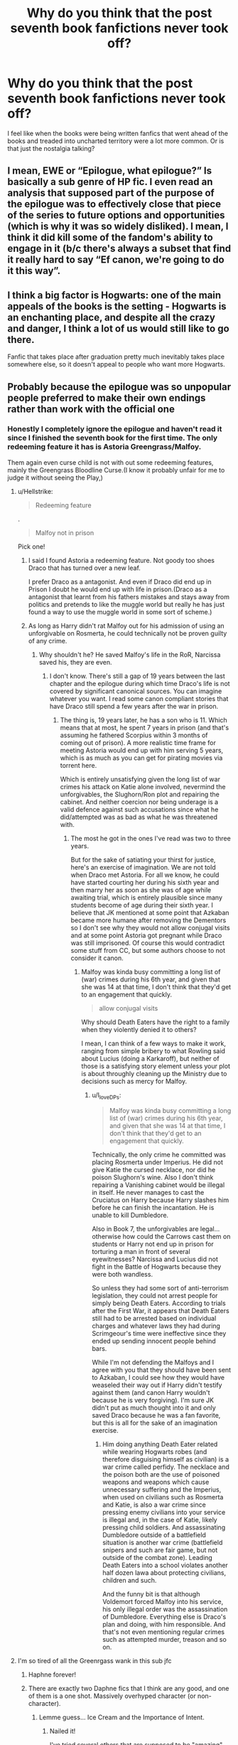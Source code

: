 #+TITLE: Why do you think that the post seventh book fanfictions never took off?

* Why do you think that the post seventh book fanfictions never took off?
:PROPERTIES:
:Author: Call0013
:Score: 20
:DateUnix: 1597936874.0
:DateShort: 2020-Aug-20
:FlairText: Discussion
:END:
I feel like when the books were being written fanfics that went ahead of the books and treaded into uncharted territory were a lot more common. Or is that just the nostalgia talking?


** I mean, EWE or “Epilogue, what epilogue?” Is basically a sub genre of HP fic. I even read an analysis that supposed part of the purpose of the epilogue was to effectively close that piece of the series to future options and opportunities (which is why it was so widely disliked). I mean, I think it did kill some of the fandom's ability to engage in it (b/c there's always a subset that find it really hard to say “Ef canon, we're going to do it this way”.
:PROPERTIES:
:Author: KimeraGoldEyes
:Score: 30
:DateUnix: 1597946314.0
:DateShort: 2020-Aug-20
:END:


** I think a big factor is Hogwarts: one of the main appeals of the books is the setting - Hogwarts is an enchanting place, and despite all the crazy and danger, I think a lot of us would still like to go there.

Fanfic that takes place after graduation pretty much inevitably takes place somewhere else, so it doesn't appeal to people who want more Hogwarts.
:PROPERTIES:
:Author: jmartkdr
:Score: 20
:DateUnix: 1597941307.0
:DateShort: 2020-Aug-20
:END:


** Probably because the epilogue was so unpopular people preferred to make their own endings rather than work with the official one
:PROPERTIES:
:Author: TheSecondSect
:Score: 21
:DateUnix: 1597937312.0
:DateShort: 2020-Aug-20
:END:

*** Honestly I completely ignore the epilogue and haven't read it since I finished the seventh book for the first time. The only redeeming feature it has is Astoria Greengrass/Malfoy.

Them again even curse child is not with out some redeeming features, mainly the Greengrass Bloodline Curse.(I know it probably unfair for me to judge it without seeing the Play,)
:PROPERTIES:
:Author: Call0013
:Score: 10
:DateUnix: 1597937732.0
:DateShort: 2020-Aug-20
:END:

**** u/Hellstrike:
#+begin_quote
  Redeeming feature
#+end_quote

.

#+begin_quote
  Malfoy not in prison
#+end_quote

Pick one!
:PROPERTIES:
:Author: Hellstrike
:Score: 13
:DateUnix: 1597938011.0
:DateShort: 2020-Aug-20
:END:

***** I said I found Astoria a redeeming feature. Not goody too shoes Draco that has turned over a new leaf.

I prefer Draco as a antagonist. And even if Draco did end up in Prison I doubt he would end up with life in prison.(Draco as a antagonist that learnt from his fathers mistakes and stays away from politics and pretends to like the muggle world but really he has just found a way to use the muggle world in some sort of scheme.)
:PROPERTIES:
:Author: Call0013
:Score: 7
:DateUnix: 1597943143.0
:DateShort: 2020-Aug-20
:END:


***** As long as Harry didn't rat Malfoy out for his admission of using an unforgivable on Rosmerta, he could technically not be proven guilty of any crime.
:PROPERTIES:
:Author: I_love_DPs
:Score: 6
:DateUnix: 1597960275.0
:DateShort: 2020-Aug-21
:END:

****** Why shouldn't he? He saved Malfoy's life in the RoR, Narcissa saved his, they are even.
:PROPERTIES:
:Author: Hellstrike
:Score: 3
:DateUnix: 1597960657.0
:DateShort: 2020-Aug-21
:END:

******* I don't know. There's still a gap of 19 years between the last chapter and the epilogue during which time Draco's life is not covered by significant canonical sources. You can imagine whatever you want. I read some canon compliant stories that have Draco still spend a few years after the war in prison.
:PROPERTIES:
:Author: I_love_DPs
:Score: 4
:DateUnix: 1597961612.0
:DateShort: 2020-Aug-21
:END:

******** The thing is, 19 years later, he has a son who is 11. Which means that at most, he spent 7 years in prison (and that's assuming he fathered Scorpius within 3 months of coming out of prison). A more realistic time frame for meeting Astoria would end up with him serving 5 years, which is as much as you can get for pirating movies via torrent here.

Which is entirely unsatisfying given the long list of war crimes his attack on Katie alone involved, nevermind the unforgivables, the Slughorn/Ron plot and repairing the cabinet. And neither coercion nor being underage is a valid defence against such accusations since what he did/attempted was as bad as what he was threatened with.
:PROPERTIES:
:Author: Hellstrike
:Score: 4
:DateUnix: 1597962734.0
:DateShort: 2020-Aug-21
:END:

********* The most he got in the ones I've read was two to three years.

But for the sake of satiating your thirst for justice, here's an exercise of imagination. We are not told when Draco met Astoria. For all we know, he could have started courting her during his sixth year and then marry her as soon as she was of age while awaiting trial, which is entirely plausible since many students become of age during their sixth year. I believe that JK mentioned at some point that Azkaban became more humane after removing the Dementors so I don't see why they would not allow conjugal visits and at some point Astoria got pregnant while Draco was still imprisoned. Of course this would contradict some stuff from CC, but some authors choose to not consider it canon.
:PROPERTIES:
:Author: I_love_DPs
:Score: 3
:DateUnix: 1597964928.0
:DateShort: 2020-Aug-21
:END:

********** Malfoy was kinda busy committing a long list of (war) crimes during his 6th year, and given that she was 14 at that time, I don't think that they'd get to an engagement that quickly.

#+begin_quote
  allow conjugal visits
#+end_quote

Why should Death Eaters have the right to a family when they violently denied it to others?

I mean, I can think of a few ways to make it work, ranging from simple bribery to what Rowling said about Lucius (doing a Karkaroff), but neither of those is a satisfying story element unless your plot is about throughly cleaning up the Ministry due to decisions such as mercy for Malfoy.
:PROPERTIES:
:Author: Hellstrike
:Score: 3
:DateUnix: 1597968315.0
:DateShort: 2020-Aug-21
:END:

*********** u/I_love_DPs:
#+begin_quote
  Malfoy was kinda busy committing a long list of (war) crimes during his 6th year, and given that she was 14 at that time, I don't think that they'd get to an engagement that quickly.
#+end_quote

Technically, the only crime he committed was placing Rosmerta under Imperius. He did not give Katie the cursed necklace, nor did he poison Slughorn's wine. Also I don't think repairing a Vanishing cabinet would be illegal in itself. He never manages to cast the Cruciatus on Harry because Harry slashes him before he can finish the incantation. He is unable to kill Dumbledore.

Also in Book 7, the unforgivables are legal... otherwise how could the Carrows cast them on students or Harry not end up in prison for torturing a man in front of several eyewitnesses? Narcissa and Lucius did not fight in the Battle of Hogwarts because they were both wandless.

So unless they had some sort of anti-terrorism legislation, they could not arrest people for simply being Death Eaters. According to trials after the First War, it appears that Death Eaters still had to be arrested based on individual charges and whatever laws they had during Scrimgeour's time were ineffective since they ended up sending innocent people behind bars.

While I'm not defending the Malfoys and I agree with you that they should have been sent to Azkaban, I could see how they would have weaseled their way out if Harry didn't testify against them (and canon Harry wouldn't because he is very forgiving). I'm sure JK didn't put as much thought into it and only saved Draco because he was a fan favorite, but this is all for the sake of an imagination exercise.
:PROPERTIES:
:Author: I_love_DPs
:Score: 1
:DateUnix: 1597987348.0
:DateShort: 2020-Aug-21
:END:

************ Him doing anything Death Eater related while wearing Hogwarts robes (and therefore disguising himself as civilian) is a war crime called perfidy. The necklace and the poison both are the use of poisoned weapons and weapons which cause unnecessary suffering and the Imperius, when used on civilians such as Rosmerta and Katie, is also a war crime since pressing enemy civilians into your service is illegal and, in the case of Katie, likely pressing child soldiers. And assassinating Dumbledore outside of a battlefield situation is another war crime (battlefield snipers and such are fair game, but not outside of the combat zone). Leading Death Eaters into a school violates another half dozen lawa about protecting civilians, children and such.

And the funny bit is that although Voldemort forced Malfoy into his service, his only illegal order was the assassination of Dumbledore. Everything else is Draco's plan and doing, with him responsible. And that's not even mentioning regular crimes such as attempted murder, treason and so on.
:PROPERTIES:
:Author: Hellstrike
:Score: 1
:DateUnix: 1597994240.0
:DateShort: 2020-Aug-21
:END:


**** I'm so tired of all the Greenrgass wank in this sub jfc
:PROPERTIES:
:Score: 2
:DateUnix: 1597938478.0
:DateShort: 2020-Aug-20
:END:

***** Haphne forever!
:PROPERTIES:
:Author: YOB1997
:Score: 8
:DateUnix: 1597950257.0
:DateShort: 2020-Aug-20
:END:


***** There are exactly two Daphne fics that I think are any good, and one of them is a one shot. Massively overhyped character (or non-character).
:PROPERTIES:
:Score: -2
:DateUnix: 1597952514.0
:DateShort: 2020-Aug-21
:END:

****** Lemme guess... Ice Cream and the Importance of Intent.
:PROPERTIES:
:Author: SeaWeb5
:Score: 1
:DateUnix: 1597965911.0
:DateShort: 2020-Aug-21
:END:

******* Nailed it!

I've tried several others that are supposed to be "amazing" because I loved both of those, but haven't find anything even close so far.
:PROPERTIES:
:Score: -1
:DateUnix: 1597968005.0
:DateShort: 2020-Aug-21
:END:

******** Those are definitely top tier. I haven't found a full length fic that comes close to Importance of Intent, for sure, but there are good one-shots out there. Have you tried:

Linkffn(uncle harry by r-dude) Linkffn(how a slytherin gets what they want)

I like linkffn([[https://m.fanfiction.net/s/5835213/1/The-Marriage-Contracts-Redux]]) but it's a bit tropey now. I read it early on and it was my first introduction to many of the typical HP/DG tropes so I'm a bit more hesitant with that recommendation.
:PROPERTIES:
:Author: SeaWeb5
:Score: 1
:DateUnix: 1597983901.0
:DateShort: 2020-Aug-21
:END:

********* [[https://www.fanfiction.net/s/11185533/1/][*/Uncle Harry/*]] by [[https://www.fanfiction.net/u/2057121/R-dude][/R-dude/]]

#+begin_quote
  It is time for the Potters to visit the Dursley family.
#+end_quote

^{/Site/:} ^{fanfiction.net} ^{*|*} ^{/Category/:} ^{Harry} ^{Potter} ^{*|*} ^{/Rated/:} ^{Fiction} ^{K+} ^{*|*} ^{/Words/:} ^{6,926} ^{*|*} ^{/Reviews/:} ^{134} ^{*|*} ^{/Favs/:} ^{1,909} ^{*|*} ^{/Follows/:} ^{620} ^{*|*} ^{/Published/:} ^{4/14/2015} ^{*|*} ^{/Status/:} ^{Complete} ^{*|*} ^{/id/:} ^{11185533} ^{*|*} ^{/Language/:} ^{English} ^{*|*} ^{/Genre/:} ^{Family} ^{*|*} ^{/Characters/:} ^{Harry} ^{P.,} ^{Daphne} ^{G.,} ^{Dudley} ^{D.} ^{*|*} ^{/Download/:} ^{[[http://www.ff2ebook.com/old/ffn-bot/index.php?id=11185533&source=ff&filetype=epub][EPUB]]} ^{or} ^{[[http://www.ff2ebook.com/old/ffn-bot/index.php?id=11185533&source=ff&filetype=mobi][MOBI]]}

--------------

[[https://www.fanfiction.net/s/13249509/1/][*/How A Slytherin Gets What They Want/*]] by [[https://www.fanfiction.net/u/449738/Captain-Cranium][/Captain Cranium/]]

#+begin_quote
  Harry frowned. "Why are you trying to help me?" he asked. "Not that I don't appreciate it ... but I think most of Slytherin would enjoy seeing me end up as dragon food." One-Shot, First Task
#+end_quote

^{/Site/:} ^{fanfiction.net} ^{*|*} ^{/Category/:} ^{Harry} ^{Potter} ^{*|*} ^{/Rated/:} ^{Fiction} ^{K+} ^{*|*} ^{/Words/:} ^{9,606} ^{*|*} ^{/Reviews/:} ^{108} ^{*|*} ^{/Favs/:} ^{1,017} ^{*|*} ^{/Follows/:} ^{455} ^{*|*} ^{/Published/:} ^{3/31/2019} ^{*|*} ^{/Status/:} ^{Complete} ^{*|*} ^{/id/:} ^{13249509} ^{*|*} ^{/Language/:} ^{English} ^{*|*} ^{/Genre/:} ^{Adventure} ^{*|*} ^{/Characters/:} ^{Harry} ^{P.,} ^{Daphne} ^{G.} ^{*|*} ^{/Download/:} ^{[[http://www.ff2ebook.com/old/ffn-bot/index.php?id=13249509&source=ff&filetype=epub][EPUB]]} ^{or} ^{[[http://www.ff2ebook.com/old/ffn-bot/index.php?id=13249509&source=ff&filetype=mobi][MOBI]]}

--------------

[[https://www.fanfiction.net/s/5835213/1/][*/The Marriage Contracts Redux/*]] by [[https://www.fanfiction.net/u/1298529/Clell65619][/Clell65619/]]

#+begin_quote
  A rewrite of 'Harry Potter and the Marriage Contracts' done to improve some of the story elements, cut down on the Weasley bashing, and generally make a bit more sense. The changes are minor, but I believe make for a better story.
#+end_quote

^{/Site/:} ^{fanfiction.net} ^{*|*} ^{/Category/:} ^{Harry} ^{Potter} ^{*|*} ^{/Rated/:} ^{Fiction} ^{M} ^{*|*} ^{/Chapters/:} ^{5} ^{*|*} ^{/Words/:} ^{70,364} ^{*|*} ^{/Reviews/:} ^{455} ^{*|*} ^{/Favs/:} ^{3,925} ^{*|*} ^{/Follows/:} ^{1,246} ^{*|*} ^{/Published/:} ^{3/22/2010} ^{*|*} ^{/Status/:} ^{Complete} ^{*|*} ^{/id/:} ^{5835213} ^{*|*} ^{/Language/:} ^{English} ^{*|*} ^{/Genre/:} ^{Humor} ^{*|*} ^{/Characters/:} ^{Harry} ^{P.,} ^{Daphne} ^{G.} ^{*|*} ^{/Download/:} ^{[[http://www.ff2ebook.com/old/ffn-bot/index.php?id=5835213&source=ff&filetype=epub][EPUB]]} ^{or} ^{[[http://www.ff2ebook.com/old/ffn-bot/index.php?id=5835213&source=ff&filetype=mobi][MOBI]]}

--------------

*FanfictionBot*^{2.0.0-beta} | [[https://github.com/FanfictionBot/reddit-ffn-bot/wiki/Usage][Usage]] | [[https://www.reddit.com/message/compose?to=tusing][Contact]]
:PROPERTIES:
:Author: FanfictionBot
:Score: 1
:DateUnix: 1597983933.0
:DateShort: 2020-Aug-21
:END:


** Do you mean as in "a continuation of the world of DH" or "screw DH, maybe HBP too, this is what the world looks like 5 years after OotP?

Because there is a deluge of next gen fics with countless completely forgettable characters which spawned from Rowling shoehorning 10 pairings into 10 pages. Generally speaking, the canon compliant crowd likes their postwar fics which usually continue from DH or the epilogue.

Complete AUs of the war and its aftermath on the other hand are way rarer since they are way harder to write and even simply questions can cause you hours of research and World building for background lore (best example would be whether it's called Spanish Netherlands, Austrian Netherlands, annexed by the Netherlands or Belgium, and your answer requires a lot of additional alternate magical history just to figure out which magical countries are around, nevermind what they do in your story).
:PROPERTIES:
:Author: Hellstrike
:Score: 19
:DateUnix: 1597938417.0
:DateShort: 2020-Aug-20
:END:

*** True with the books I feel like to me they peaked in fifth year somewere during the conversation that Harry and Dumbledore had after After Dumbledore and Voldemort duel. But before th prophecy.

There are thing I like from after that point mainly the new characters,magic and world building but for me that is when Harry's story started to go down hill.

I really don't think there is much you can do to fix or salvage the sixth and seventh book. Or at least nothing worth rehashing over.

Really I think the best way to do it is a four or five year timeskip, not bothering with eighth year or the three years of Auror training and just skip to the start of Harry's life as a Auror. Mabye even skip the first year or two of Harry time as a auror or how ever long a person is a junior Auror or Auror apprentice and go from there. So that way you have the Ministry to play around with and the rest of magical world.
:PROPERTIES:
:Author: Call0013
:Score: 7
:DateUnix: 1597940935.0
:DateShort: 2020-Aug-20
:END:


** I found a lot of them focused on themes of PTSD, depression, guilt and isolation and while these are fair and realistic ways for young people to respond to a post war period I did not want to read about it.
:PROPERTIES:
:Author: Outrageous_Birthday6
:Score: 5
:DateUnix: 1597960746.0
:DateShort: 2020-Aug-21
:END:


** People want to read about Harry Potter and his friends, and particularly want to relive the experience of the books, so anything too detached from the original premise is likely to be less popular.

I wouldn't say it never took off, it just wasn't too big to begin with. But Cauterize, Grow Young With Me and Strangers at Drakeshaugh are some of the most popular fics around, and they're all postwar. So the genre isn't /that/ small.

Next gen fics are a whole different animal, a lot of them are essentially original fic with the stock character names JKR gave out. There are some really high-quality, creative, lengthy series, but none of them have the popularity that a similar-quality fic would had it featured Harry and co.
:PROPERTIES:
:Author: francoisschubert
:Score: 5
:DateUnix: 1597957373.0
:DateShort: 2020-Aug-21
:END:


** Hogwarts has a certain appeal that cannot be replicated.
:PROPERTIES:
:Author: LordThomasBlack
:Score: 3
:DateUnix: 1597991745.0
:DateShort: 2020-Aug-21
:END:


** Authors, especially these days, have a real lack of imagination when it comes to fanfiction. There's exceptions sure (I'm not one of them), but without stations of canon (or fanon), they're just unable to write a single original plot point. And if a pairing /is/ the plot point, then the story is in even bigger trouble.
:PROPERTIES:
:Author: Lord_Anarchy
:Score: 5
:DateUnix: 1597947790.0
:DateShort: 2020-Aug-20
:END:


** Honestly, I think it's because the last few books (some people say the Fifth as a start; others, the Sixth) were terrible disappointments in people's eyes.

JKR didn't organically evolve her story/outline, as she wrote the end-game: She stuck to the same outline she penned out when she first started the series, and it shows. The genre was still stuck in 'Young Adult/Child' when her fans had grown older.

The nonsensical plots, the rushed romances, how Voldemort had an idiot ball...

Frankly, she choked in the home stretch.

Not many people want to try to build a fic based on a post-HBP or post-OotP time-frame, and that includes the Epilogue, so they veer off into AUs pretty early.

Plus, then we got the utter shit-fest that is Cursed Child, and the overall reception to the Fantastic Beast movies has been mixed, from a lore/canon perspective.
:PROPERTIES:
:Author: MidgardWyrm
:Score: 3
:DateUnix: 1597980541.0
:DateShort: 2020-Aug-21
:END:


** Because it's boring as hell reading about these characters going about their daily lives as adults. Oh look, Harry drank tea and went to work while his kids were at hogwarts, congrats author. Sure, they can be really well written, in which case they can often be excellent, but in the most case it's just generally boring, or becomes a mindless pile of useless text that does nothing to advance a plot
:PROPERTIES:
:Author: Aquamelon008
:Score: 1
:DateUnix: 1607701886.0
:DateShort: 2020-Dec-11
:END:
